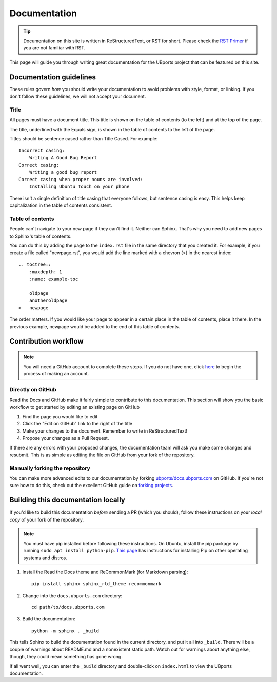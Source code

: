 .. _contribute-doc-index:
Documentation
=============

.. tip::
    Documentation on this site is written in ReStructuredText, or RST for short. Please check the `RST Primer <http://www.sphinx-doc.org/en/stable/rest.html>`_ if you are not familiar with RST.

This page will guide you through writing great documentation for the UBports project that can be featured on this site.

Documentation guidelines
------------------------

These rules govern *how* you should write your documentation to avoid problems with style, format, or linking. If you don't follow these guidelines, we will not accept your document.


Title
^^^^^

All pages must have a document title. This title is shown on the table of contents (to the left) and at the top of the page.

The title, underlined with the Equals sign, is shown in the table of contents to the left of the page.

Titles should be sentence cased rather than Title Cased. For example::

    Incorrect casing:
        Writing A Good Bug Report
    Correct casing:
        Writing a good bug report
    Correct casing when proper nouns are involved:
        Installing Ubuntu Touch on your phone

There isn't a single definition of title casing that everyone follows, but sentence casing is easy. This helps keep capitalization in the table of contents consistent.

Table of contents
^^^^^^^^^^^^^^^^^

People can't navigate to your new page if they can't find it. Neither can Sphinx. That's why you need to add new pages to Sphinx's table of contents.

You can do this by adding the page to the ``index.rst`` file in the same directory that you created it. For example, if you create a file called "newpage.rst", you would add the line marked with a chevron (>) in the nearest index::

    .. toctree::
        :maxdepth: 1
        :name: example-toc

        oldpage
        anotheroldpage
    >   newpage

The order matters. If you would like your page to appear in a certain place in the table of contents, place it there. In the previous example, newpage would be added to the end of this table of contents.

Contribution workflow
---------------------

.. Note::
    You will need a GitHub account to complete these steps. If you do not have one, click `here <https://github.com/join>`_ to begin the process of making an account.

Directly on GitHub
^^^^^^^^^^^^^^^^^^

Read the Docs and GitHub make it fairly simple to contribute to this documentation. This section will show you the basic workflow to get started by editing an existing page on GitHub


#. Find the page you would like to edit
#. Click the "Edit on GitHub" link to the right of the title
#. Make your changes to the document. Remember to write in ReStructuredText!
#. Propose your changes as a Pull Request.

If there are any errors with your proposed changes, the documentation team will ask you make some changes and resubmit. This is as simple as editing the file on GitHub from your fork of the repository.

Manually forking the repository
^^^^^^^^^^^^^^^^^^^^^^^^^^^^^^^

You can make more advanced edits to our documentation by forking `ubports/docs.ubports.com <https://github.com/ubports/docs.ubports.com>`_ on GitHub. If you're not sure how to do this, check out the excellent GitHub guide on `forking projects <https://guides.github.com/activities/forking/>`_.

Building this documentation locally
-----------------------------------

If you'd like to build this documentation *before* sending a PR (which you should), follow these instructions on your *local copy* of your fork of the repository.

.. Note::
    You must have pip installed before following these instructions. On Ubuntu, install the pip package by running ``sudo apt install python-pip``. `This page <https://pip.pypa.io/en/stable/installing/>`_ has instructions for installing Pip on other operating systems and distros.

1. Install the Read the Docs theme and ReCommonMark (for Markdown parsing)::

    pip install sphinx sphinx_rtd_theme recommonmark

2. Change into the ``docs.ubports.com`` directory::

    cd path/to/docs.ubports.com

3. Build the documentation::

    python -m sphinx . _build

This tells Sphinx to build the documentation found in the current directory, and put it all into ``_build``. There will be a couple of warnings about README.md and a nonexistent static path. Watch out for warnings about anything else, though, they could mean something has gone wrong.

If all went well, you can enter the ``_build`` directory and double-click on ``index.html`` to view the UBports documentation.
